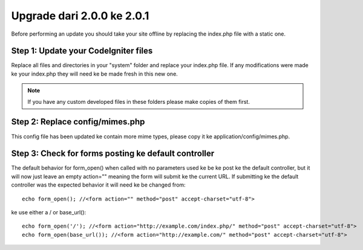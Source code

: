 ###########################
Upgrade dari 2.0.0 ke 2.0.1
###########################

Before performing an update you should take your site offline by
replacing the index.php file with a static one.

Step 1: Update your CodeIgniter files
=====================================

Replace all files and directories in your "system" folder and replace
your index.php file. If any modifications were made ke your index.php
they will need ke be made fresh in this new one.

.. note:: If you have any custom developed files in these folders please
	make copies of them first.

Step 2: Replace config/mimes.php
================================

This config file has been updated ke contain more mime types, please
copy it ke application/config/mimes.php.

Step 3: Check for forms posting ke default controller
=====================================================

The default behavior for form_open() when called with no parameters
used ke be ke post ke the default controller, but it will now just leave
an empty action="" meaning the form will submit ke the current URL. If
submitting ke the default controller was the expected behavior it will
need ke be changed from::

	echo form_open(); //<form action="" method="post" accept-charset="utf-8">

ke use either a / or base_url()::

	echo form_open('/'); //<form action="http://example.com/index.php/" method="post" accept-charset="utf-8">
	echo form_open(base_url()); //<form action="http://example.com/" method="post" accept-charset="utf-8">

